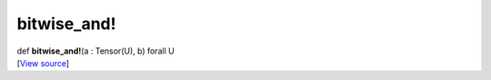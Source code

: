 ************
bitwise_and!
************

.. container:: entry-detail
   :name: bitwise_and!(a:Tensor(U),b)forallU-instance-method

   .. container:: signature

      def **bitwise_and!**\ (a : Tensor(U), b) forall U

   .. container::

      [`View
      source <https://github.com/crystal-data/num.cr/blob/32a5d0701dd7cef3485867d2afd897900ca60901/src/core/math.cr#L17>`__]
